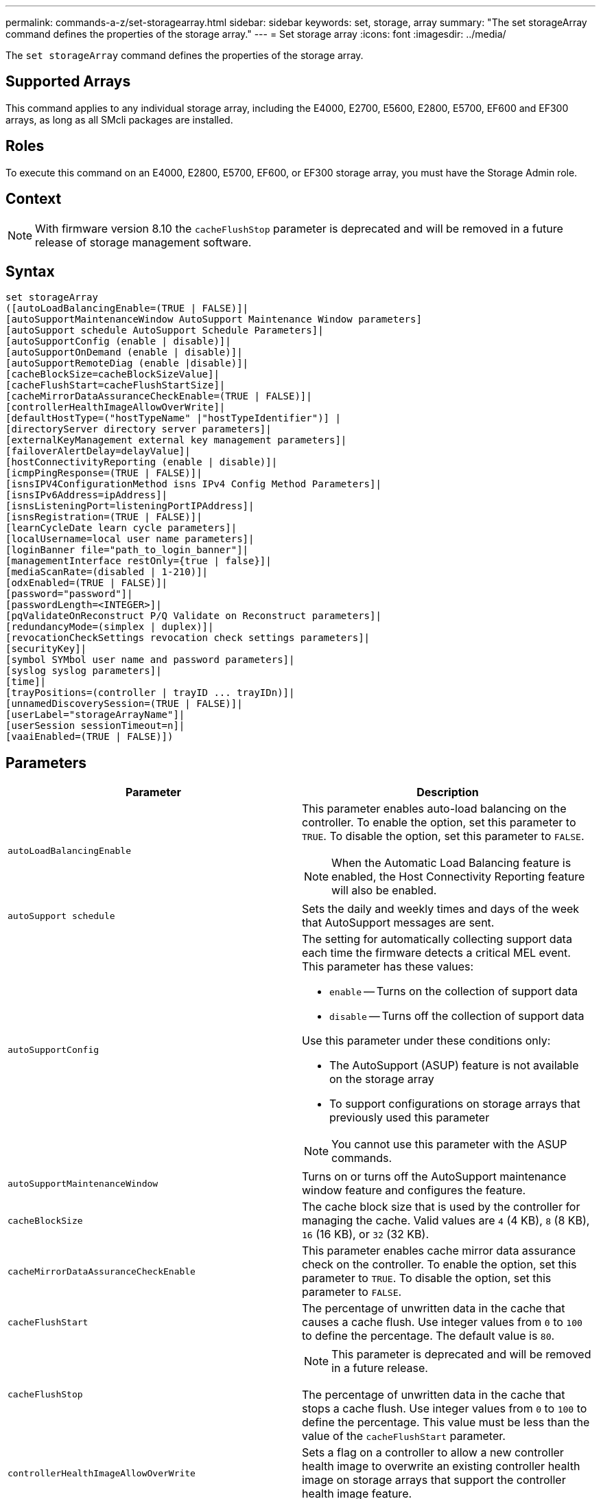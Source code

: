 ---
permalink: commands-a-z/set-storagearray.html
sidebar: sidebar
keywords: set, storage, array
summary: "The set storageArray command defines the properties of the storage array."
---
= Set storage array
:icons: font
:imagesdir: ../media/

[.lead]
The `set storageArray` command defines the properties of the storage array.

== Supported Arrays

This command applies to any individual storage array, including the E4000, E2700, E5600, E2800, E5700, EF600 and EF300 arrays, as long as all SMcli packages are installed.

== Roles

To execute this command on an E4000, E2800, E5700, EF600, or EF300 storage array, you must have the Storage Admin role.

== Context

[NOTE]
====
With firmware version 8.10 the `cacheFlushStop` parameter is deprecated and will be removed in a future release of storage management software.
====

== Syntax
[source,cli]
----
set storageArray
([autoLoadBalancingEnable=(TRUE | FALSE)]|
[autoSupportMaintenanceWindow AutoSupport Maintenance Window parameters]
[autoSupport schedule AutoSupport Schedule Parameters]|
[autoSupportConfig (enable | disable)]|
[autoSupportOnDemand (enable | disable)]|
[autoSupportRemoteDiag (enable |disable)]|
[cacheBlockSize=cacheBlockSizeValue]|
[cacheFlushStart=cacheFlushStartSize]|
[cacheMirrorDataAssuranceCheckEnable=(TRUE | FALSE)]|
[controllerHealthImageAllowOverWrite]|
[defaultHostType=("hostTypeName" |"hostTypeIdentifier")] |
[directoryServer directory server parameters]|
[externalKeyManagement external key management parameters]|
[failoverAlertDelay=delayValue]|
[hostConnectivityReporting (enable | disable)]|
[icmpPingResponse=(TRUE | FALSE)]|
[isnsIPV4ConfigurationMethod isns IPv4 Config Method Parameters]|
[isnsIPv6Address=ipAddress]|
[isnsListeningPort=listeningPortIPAddress]|
[isnsRegistration=(TRUE | FALSE)]|
[learnCycleDate learn cycle parameters]|
[localUsername=local user name parameters]|
[loginBanner file="path_to_login_banner"]|
[managementInterface restOnly={true | false}]|
[mediaScanRate=(disabled | 1-210)]|
[odxEnabled=(TRUE | FALSE)]|
[password="password"]|
[passwordLength=<INTEGER>]|
[pqValidateOnReconstruct P/Q Validate on Reconstruct parameters]|
[redundancyMode=(simplex | duplex)]|
[revocationCheckSettings revocation check settings parameters]|
[securityKey]|
[symbol SYMbol user name and password parameters]|
[syslog syslog parameters]|
[time]|
[trayPositions=(controller | trayID ... trayIDn)]|
[unnamedDiscoverySession=(TRUE | FALSE)]|
[userLabel="storageArrayName"]|
[userSession sessionTimeout=n]|
[vaaiEnabled=(TRUE | FALSE)])
----

== Parameters

[cols="2*",options="header"]
|===
| Parameter| Description
a|
`autoLoadBalancingEnable`
a|
This parameter enables auto-load balancing on the controller. To enable the option, set this parameter to `TRUE`. To disable the option, set this parameter to `FALSE`.

[NOTE]
====
When the Automatic Load Balancing feature is enabled, the Host Connectivity Reporting feature will also be enabled.
====

a|
`autoSupport schedule`
a|
Sets the daily and weekly times and days of the week that AutoSupport messages are sent.
a|
`autoSupportConfig`
a|
The setting for automatically collecting support data each time the firmware detects a critical MEL event. This parameter has these values:

* `enable` -- Turns on the collection of support data
* `disable` -- Turns off the collection of support data

Use this parameter under these conditions only:

* The AutoSupport (ASUP) feature is not available on the storage array
* To support configurations on storage arrays that previously used this parameter

[NOTE]
====
You cannot use this parameter with the ASUP commands.
====

a|
`autoSupportMaintenanceWindow`
a|
Turns on or turns off the AutoSupport maintenance window feature and configures the feature.
a|
`cacheBlockSize`
a|
The cache block size that is used by the controller for managing the cache. Valid values are `4` (4 KB), `8` (8 KB), `16` (16 KB), or `32` (32 KB).
a|
`cacheMirrorDataAssuranceCheckEnable`
a|
This parameter enables cache mirror data assurance check on the controller. To enable the option, set this parameter to `TRUE`. To disable the option, set this parameter to `FALSE`.
a|
`cacheFlushStart`
a|
The percentage of unwritten data in the cache that causes a cache flush. Use integer values from `0` to `100` to define the percentage. The default value is `80`.

a|
`cacheFlushStop`
a|

[NOTE]
====
This parameter is deprecated and will be removed in a future release.
====

The percentage of unwritten data in the cache that stops a cache flush. Use integer values from `0` to `100` to define the percentage. This value must be less than the value of the `cacheFlushStart` parameter.

a|
`controllerHealthImageAllowOverWrite`
a|
Sets a flag on a controller to allow a new controller health image to overwrite an existing controller health image on storage arrays that support the controller health image feature.
a|
`defaultHostType`
a|
The default host type of any unconfigured host port to which the controllers are connected. To generate a list of valid host types for the storage array, run the `show storageArray hostTypeTable` command. Host types are identified by a name or a numerical index. Enclose the host type name in double quotation marks (" "). Do not enclose the host type numerical identifier in double quotation marks.
a|
`directoryServer`
a|
Updates the directory server configuration, including role mappings.
a|
`externalKeyManagement`
a|
Configures the external key management server address and port number
a|
`failoverAlertDelay`
a|
The failover alert delay time in minutes. The valid values for the delay time are `0` to `60` minutes. The default value is `5`.
a|
`hostConnectivityReporting`
a|
This parameter enables host connectivity reporting on the controller. To enable the option, set this parameter to `enable`. To disable the option, set this parameter to `disable`.
[NOTE]
====
If you attempt to disable Host Connectivity Reporting when Automatic Load Balancing is enabled, you receive an error. First disable the Automatic Load Balancing feature, then disable the Host Connectivity Reporting feature.
====

[NOTE]
====
You can keep Host Connectivity Reporting enabled when Automatic Load Balancing is disabled.
====

a|
`icmpPingResponse`
a|
This parameter turns on or turns off Echo Request messages. Set the parameter to `TRUE` to turn on Echo Request messages. Set the parameter to `FALSE` to turn off Echo Request messages.
a|
`isnsIPv4ConfigurationMethod`
a|
The method that you want to use to define the iSNS server configuration. You can enter the IP address for the IPv4 iSNS servers by selecting `static`. For IPv4, you can choose to have a Dynamic Host Configuration Protocol (DHCP) server select the iSNS server IP address by entering `dhcp`. To enable DHCP, you must set the `isnsIPv4Address` parameter to `0.0.0.0`.
a|
`isnsIPv6Address`
a|
The IPv6 address that you want to use for the iSNS server.
a|
`isnsListeningPort`
a|
The IP address that you want to use for the iSNS server listening port. The range of values for the listening port is `49152` to `65535`. The default value is `53205`.

The listening port resides on the server and performs these activities:

* Monitors incoming client connection requests
* Manages traffic to the server

When a client requests a network session with a server, the listener receives the actual request. If the client information matches the listener information, then the listener grants a connection to the database server.

a|
`isnsRegistration`
a|
This parameter lists the storage array as an iSCSI target on the iSNS server. To register the storage array on the iSNS server, set this parameter to `TRUE`. To remove the storage array from the iSNS server, set this parameter to `FALSE`.

[NOTE]
====
You cannot use the `isnsRegistration` parameter with any other parameter when running the `set storageArray` command.
====

For more information about iSNS registration, refer to the `set storageArray isnsRegistration` command.

a|
`learnCycleDate`
a|
Sets controller battery learn cycles.
a|
`localUsername`
a|
Allows you to set a local user name password or a SYMbol password for a particular role.
a|
`loginBanner`
a|
Allows you to upload a text file to be used as a login banner. The banner text can include an advisory notice and consent message, which is presented to users before they establish sessions in SANtricity System Manager or before they run commands
a|
`managementInterface`
a|
Changes the management interface of the controller. Change the management interface type to enforce confidentiality between the storage array and its management software or to access external tools.
a|
`mediaScanRate`
a|
The number of days over which the media scan runs. Valid values are `disabled` , which turns off the media scan, or `1` day to `210` days, where `1` day is the fastest scan rate, and `120` days is the slowest scan rate. A value other than `disabled` or `1` to `210` does not allow the media scan to function.
a|
`odxEnabled`
a|
Turns on or turns off Offloaded Data Transfer (ODX) for a storage array.
a|
`password`
a|
The password for the storage array. Enclose the password in double quotation marks (" ").
[NOTE]
====
With the 8.40 release, this parameter is deprecated. Use the `localUsername` or the symbol `symbol` parameters, along with the `password` or `adminPassword` parameters, instead.
====

a|
`passwordLength`
a|
Allows you to set the minimum required length for all new or updated passwords. Use a value between 0 and 30.
a|
`pqValidateOnReconstruct`
a|
Modifies the P/Q validate on reconstruction capability.
a|
`redundancyMode`
a|
Use `simplex` mode when you have a single controller. Use `duplex` mode when you have two controllers.
a|
`revocationCheckSettings`
a|
Allows you to enable or disable revocation checking, and configure an Online Certificate Status Protocol (OCSP) server.
a|
`securityKey`
a|
Sets the internal security key that is used throughout the storage array to implement the Drive Security feature.
[NOTE]
====
Used for an internal security key. When an external key management server is used, use the `create storageArray securityKey` command.
====

a|
`symbol`
a|
Allows you to set a SYMbol password for a particular role.
a|
`syslog`
a|
Allows you to change the syslog server address, protocol, or port number.
a|
`time`
a|
Sets the clocks on both controllers in a storage array by synchronizing the controller clocks with the clock of the host from which you run this command.
a|
`trayPositions`
a|
A list of all of the tray IDs. The sequence of the tray IDs in the list defines the positions for the controller tray and the drive trays in a storage array. Valid values are `0` to `99`. Enter the tray ID values separated with a space. Enclose the list of tray ID values in parentheses. For storage arrays where the controller tray has a predefined identifier that is not in the range of valid tray position values, use the `controller` value.
[NOTE]
====
The `controller` option is not valid after firmware release 6.14.
====

a|
`unnamedDiscoverySession`
a|
Enables the storage array to participate in unnamed discovery sessions.
a|
`userLabel`
a|
The name for the storage array. Enclose the storage array name in double quotation marks (" ").
a|
`userSession`
a|
Allows you to set a timeout in System Manager, so that users' inactive sessions are disconnected after a specified time.
a|
`vaaiEnabled`
a|
Turns on or turns off VMware vStorage API Array Architecture (VAAI) for a storage array
|===

== Notes

Except for the `isnsRegistration`, when you use this command you can specify one or more of the optional parameters.

== Auto Support data

[NOTE]
====
You cannot use this parameter with the ASUP commands.
====

When enabled, the `set storageArray autoSupportConfig` command causes all configuration and state information for the storage array to be returned each time a critical Major Event Log (MEL) event is detected. The configuration and state information is returned in the form of an object graph. The object graph contains all relevant logical and physical objects and their associated state information for the storage array.

The `set storageArray autoSupportConfig` command collects configuration and state information in this way:

* Automatic collection of the configuration and state information occurs every 72 hours. The configuration and state information is saved to the storage array zip archive file. The archive file has a time stamp that is used to manage the archive files.
* Two storage array zip archive files are maintained for each storage array. The zip archive files are kept on a drive. After the 72-hour time period is exceeded, the oldest archive file is always overwritten during the new cycle.
* After you enable automatic collection of the configuration and state information using this command, an initial collection of information starts. Collecting information after the you issue the command makes sure that one archive file is available and starts the time stamp cycle.

You can run the `set storageArray autoSupportConfig` command on more than one storage array.

== Cache block size

When you define cache block sizes, use the 4-KB cache block size for storage arrays that require I/O streams that are typically small and random. Use the 8-KB cache block size when the majority of your I/O streams are larger than 4 KB but smaller than 8 KB. Use the 16-KB cache block size or the 32-KB cache block size for storage arrays that require large data transfer, sequential, or high-bandwidth applications.

The `cacheBlockSize` parameter defines the supported cache block size for all of the volumes in the storage array. Not all controller types support all cache block sizes. For redundant configurations, this parameter includes all of the volumes that are owned by both controllers within the storage array.

== Cache flush start

When you define values to start a cache flush, a value that is too low increases the chance that data needed for a host read is not in the cache. A low value also increases the number of drive writes that are necessary to maintain the cache level, which increases system overhead and decreases performance.

== Default host type

When you define host types, if Storage Partitioning is enabled, the default host type affects only those volumes that are mapped in the default group. If Storage Partitioning is not enabled, all of the hosts that are attached to the storage array must run the same operating system and be compatible with the default host type.

== Media scan rate

Media scan runs on all of the volumes in the storage array that have Optimal status, do not have modification operations in progress, and have the `mediaScanRate` parameter enabled. Use the `set volume` command to enable or disable the `mediaScanRate` parameter.

== Password

Passwords are stored on each storage array. For best protection, the password must meet these criteria:

* The password must be between eight and 30 characters long.
* The password must contain at least one uppercase letter.
* The password must contain at least one lowercase letter.
* The password must contain at least one number.
* The password must contain at least one non-alphanumeric character, for example, < > @ +.

[NOTE]
====
If you are using full disk encryption drives in your storage array, you must use these criteria for your storage array password.
====

[NOTE]
====
You must set a password for your storage array before you can create a security key for encrypted full disk encryption drives.
====

== Minimum firmware level

5.00 adds the `defaultHostType` parameter.

5.40 adds the `failoverAlertDelay` parameter.

6.10 adds the `redundancyMode`, `trayPositions`, and `time` parameters.

6.14 adds the `alarm` parameter.

7.10 adds the `icmpPingResponse`, `unnamedDiscoverySession`, `isnsIPv6Address`, and `isnsIPv4ConfigurationMethod` parameters.

7.15 adds more cache block sizes and the `learnCycleDate` parameter.

7.86 removes the `alarm` parameter because it is no longer used, and adds the `coreDumpAllowOverWrite` parameter.

8.10 deprecates the `cacheFlushStop` parameter.

8.20 adds the `odxEnabled` and `vaaiEnabled` parameters.

8.20 updates the `cacheBlockSize` parameter to add the `cacheBlockSizeValue` of 4 (4 KB).

8.20 replaces the `coreDumpAllowOverWrite` parameter with the `controllerHealthImageAllowOverWrite` parameter.

8.30 adds the `autoLoadBalancingEnable` parameter.

8.40 adds the `localUsername` parameter (used with a user name variable and either the `password` or `adminPassword` parameter. Also adds the `symbol` parameter (used with a user name variable and either the `password` or `adminPassword` parameter.

8.40 deprecates the `password` and `userRole` standalone parameters.

8.40 adds the `managementInterface` parameter.

8.40 adds the `externalKeyManagement` parameter.

8.41 adds the `cacheMirrorDataAssuranceCheckEnable`, `directoryServer`, `userSession`, `passwordLength`, and `loginBanner` parameters.

8.42 adds the `pqValidateOnReconstruct`, `syslog`, `hostConnectivityReporting`, and `revocationCheckSettings` parameters.
